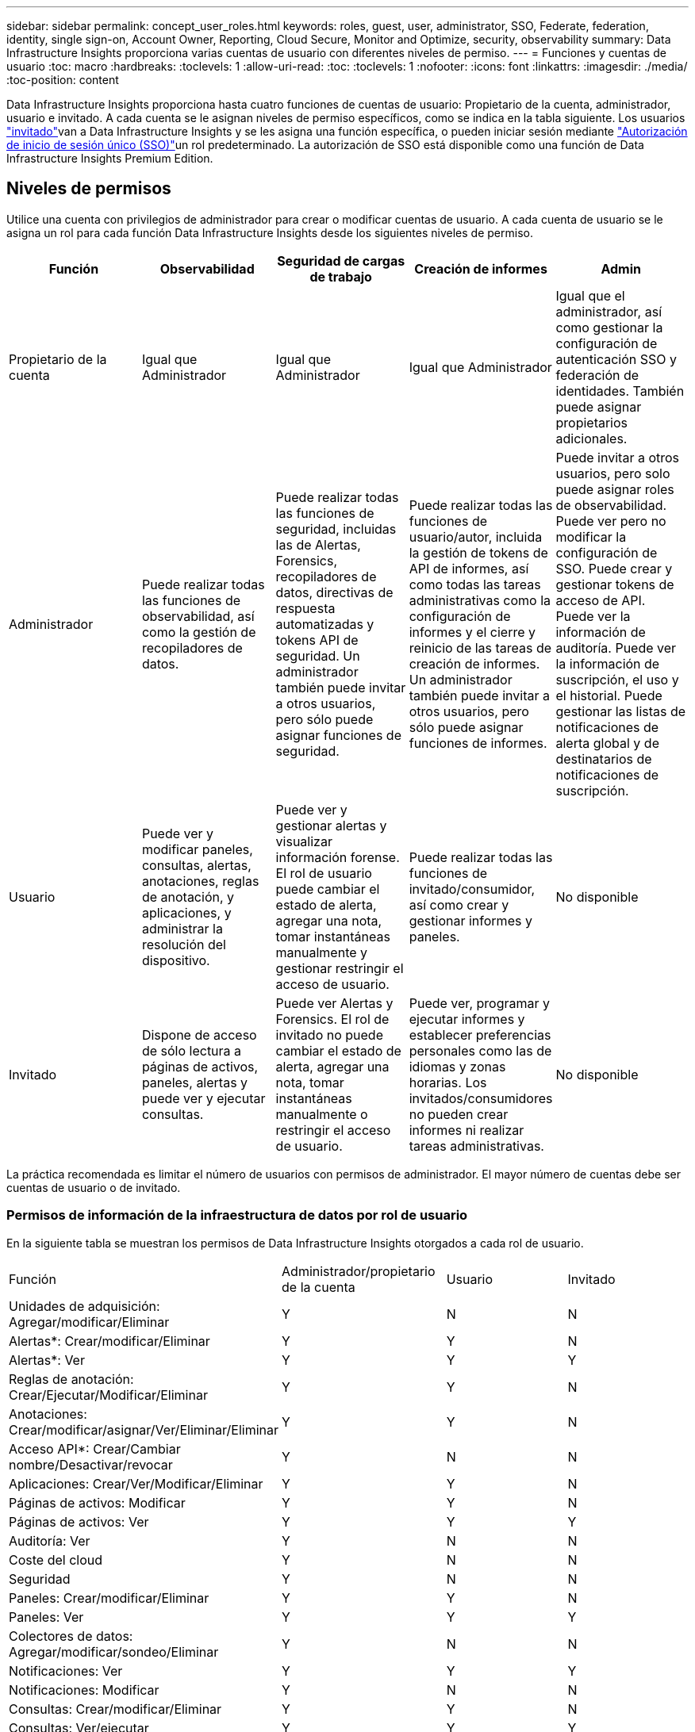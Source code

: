 ---
sidebar: sidebar 
permalink: concept_user_roles.html 
keywords: roles, guest, user, administrator, SSO, Federate, federation, identity, single sign-on, Account Owner, Reporting, Cloud Secure, Monitor and Optimize, security, observability 
summary: Data Infrastructure Insights proporciona varias cuentas de usuario con diferentes niveles de permiso. 
---
= Funciones y cuentas de usuario
:toc: macro
:hardbreaks:
:toclevels: 1
:allow-uri-read: 
:toc: 
:toclevels: 1
:nofooter: 
:icons: font
:linkattrs: 
:imagesdir: ./media/
:toc-position: content


[role="lead"]
Data Infrastructure Insights proporciona hasta cuatro funciones de cuentas de usuario: Propietario de la cuenta, administrador, usuario e invitado. A cada cuenta se le asignan niveles de permiso específicos, como se indica en la tabla siguiente. Los usuarios link:#creating-accounts-by-inviting-users["invitado"]van a Data Infrastructure Insights y se les asigna una función específica, o pueden iniciar sesión mediante link:#single-sign-on-sso-and-identity-federation["Autorización de inicio de sesión único (SSO)"]un rol predeterminado. La autorización de SSO está disponible como una función de Data Infrastructure Insights Premium Edition.



== Niveles de permisos

Utilice una cuenta con privilegios de administrador para crear o modificar cuentas de usuario. A cada cuenta de usuario se le asigna un rol para cada función Data Infrastructure Insights desde los siguientes niveles de permiso.

|===
| Función | Observabilidad | Seguridad de cargas de trabajo | Creación de informes | Admin 


| Propietario de la cuenta | Igual que Administrador | Igual que Administrador | Igual que Administrador | Igual que el administrador, así como gestionar la configuración de autenticación SSO y federación de identidades. También puede asignar propietarios adicionales. 


| Administrador | Puede realizar todas las funciones de observabilidad, así como la gestión de recopiladores de datos. | Puede realizar todas las funciones de seguridad, incluidas las de Alertas, Forensics, recopiladores de datos, directivas de respuesta automatizadas y tokens API de seguridad. Un administrador también puede invitar a otros usuarios, pero sólo puede asignar funciones de seguridad. | Puede realizar todas las funciones de usuario/autor, incluida la gestión de tokens de API de informes, así como todas las tareas administrativas como la configuración de informes y el cierre y reinicio de las tareas de creación de informes. Un administrador también puede invitar a otros usuarios, pero sólo puede asignar funciones de informes. | Puede invitar a otros usuarios, pero solo puede asignar roles de observabilidad. Puede ver pero no modificar la configuración de SSO. Puede crear y gestionar tokens de acceso de API. Puede ver la información de auditoría. Puede ver la información de suscripción, el uso y el historial. Puede gestionar las listas de notificaciones de alerta global y de destinatarios de notificaciones de suscripción. 


| Usuario | Puede ver y modificar paneles, consultas, alertas, anotaciones, reglas de anotación, y aplicaciones, y administrar la resolución del dispositivo. | Puede ver y gestionar alertas y visualizar información forense. El rol de usuario puede cambiar el estado de alerta, agregar una nota, tomar instantáneas manualmente y gestionar restringir el acceso de usuario. | Puede realizar todas las funciones de invitado/consumidor, así como crear y gestionar informes y paneles. | No disponible 


| Invitado | Dispone de acceso de sólo lectura a páginas de activos, paneles, alertas y puede ver y ejecutar consultas. | Puede ver Alertas y Forensics. El rol de invitado no puede cambiar el estado de alerta, agregar una nota, tomar instantáneas manualmente o restringir el acceso de usuario. | Puede ver, programar y ejecutar informes y establecer preferencias personales como las de idiomas y zonas horarias. Los invitados/consumidores no pueden crear informes ni realizar tareas administrativas. | No disponible 
|===
La práctica recomendada es limitar el número de usuarios con permisos de administrador. El mayor número de cuentas debe ser cuentas de usuario o de invitado.



=== Permisos de información de la infraestructura de datos por rol de usuario

En la siguiente tabla se muestran los permisos de Data Infrastructure Insights otorgados a cada rol de usuario.

|===


| Función | Administrador/propietario de la cuenta | Usuario | Invitado 


| Unidades de adquisición: Agregar/modificar/Eliminar | Y | N | N 


| Alertas*: Crear/modificar/Eliminar | Y | Y | N 


| Alertas*: Ver | Y | Y | Y 


| Reglas de anotación: Crear/Ejecutar/Modificar/Eliminar | Y | Y | N 


| Anotaciones: Crear/modificar/asignar/Ver/Eliminar/Eliminar | Y | Y | N 


| Acceso API*: Crear/Cambiar nombre/Desactivar/revocar | Y | N | N 


| Aplicaciones: Crear/Ver/Modificar/Eliminar | Y | Y | N 


| Páginas de activos: Modificar | Y | Y | N 


| Páginas de activos: Ver | Y | Y | Y 


| Auditoría: Ver | Y | N | N 


| Coste del cloud | Y | N | N 


| Seguridad | Y | N | N 


| Paneles: Crear/modificar/Eliminar | Y | Y | N 


| Paneles: Ver | Y | Y | Y 


| Colectores de datos: Agregar/modificar/sondeo/Eliminar | Y | N | N 


| Notificaciones: Ver | Y | Y | Y 


| Notificaciones: Modificar | Y | N | N 


| Consultas: Crear/modificar/Eliminar | Y | Y | N 


| Consultas: Ver/ejecutar | Y | Y | Y 


| Resolución del dispositivo | Y | Y | N 


| Informes*: Ver/ejecutar | Y | Y | Y 


| Informes*: Crear/Modificar/Eliminar/planificar | Y | Y | N 


| Suscripción: Ver/modificar | Y | N | N 


| Gestión de usuarios: Invitar/Añadir/Modificar/Desactivar | Y | N | N 
|===
*Requiere Premium Edition



== Creación de cuentas invitando a usuarios

Crear una nueva cuenta de usuario se consigue a través de BlueXP. Un usuario puede responder a la invitación enviada a través de correo electrónico, pero si el usuario no tiene una cuenta en BlueXP, tendrá que registrarse en BlueXP para poder aceptar la invitación.

.Antes de empezar
* El nombre de usuario es la dirección de correo electrónico de la invitación.
* Comprenda los roles de usuario que va a asignar.
* Las contraseñas las define el usuario durante el proceso de registro.


.Pasos
. Inicie sesión en Data Infrastructure Insights
. En el menú, haga clic en *Administración > Administración de usuarios*
+
Aparecerá la pantalla Gestión de usuarios. La pantalla contiene una lista de todas las cuentas del sistema.

. Haga clic en *+ Usuario*
+
Aparece la pantalla *Invitar usuario*.

. Introduzca una dirección de correo electrónico o varias direcciones para las invitaciones.
+
*Nota:* cuando se introducen varias direcciones, se crean todas con la misma función. Solo puede configurar varios usuarios con el mismo rol.



. Seleccione el rol del usuario para cada función de Data Infrastructure Insights.
+

NOTE: Las funciones y funciones que puede elegir dependen de las funciones a las que tenga acceso en su función de administrador particular. Por ejemplo, si tiene el rol de administrador solo para Reporting, podrá asignar usuarios a cualquier rol en Reporting, pero no podrá asignar roles para Observability o Security.

+
image:UserRoleChoices.png["Opciones de funciones de usuario"]

. Haga clic en *Invitar*
+
La invitación se envía al usuario. Los usuarios tendrán 14 días para aceptar la invitación. Una vez que un usuario acepte la invitación, se llevará al Cloud Portal de NetApp, donde se inscribirá con la dirección de correo electrónico de la invitación. Si ya tienen una cuenta para esa dirección de correo electrónico, solo tendrán que iniciar sesión y podrán acceder a su entorno Data Infrastructure Insights.





== Modificar el rol de un usuario existente

Para modificar la función de un usuario existente, incluyendo agregarlos como *propietario de cuenta secundaria*, siga estos pasos.

. Haga clic en *Admin > Administración de usuarios*. La pantalla muestra una lista de todas las cuentas del sistema.
. Haga clic en el nombre de usuario de la cuenta que desea cambiar.
. Modifique la función del usuario en cada conjunto de funciones de Data Infrastructure Insights según sea necesario.
. Haga clic en _Save Changes_.




=== Para asignar un propietario de cuenta secundaria

Debe haber iniciado sesión como propietario de cuenta para Observability a fin de asignar el rol de propietario de cuenta a otro usuario.

. Haga clic en *Admin > Administración de usuarios*.
. Haga clic en el nombre de usuario de la cuenta que desea cambiar.
. En el cuadro de diálogo Usuario, haga clic en *asignar como propietario*.
. Guarde los cambios.


image:Assign_Account_Owner.png["cuadro de diálogo de cambio de usuario que muestra la opción del propietario de la cuenta"]

Puede tener tantos propietarios de cuentas como desee, pero la mejor práctica es limitar la función de propietario a seleccionar sólo personas.



== Eliminando usuarios

Un usuario con la función Administrador puede eliminar un usuario (por ejemplo, alguien que ya no tenga la compañía) haciendo clic en el nombre del usuario y haciendo clic en _Delete User_ en el cuadro de diálogo. El usuario se eliminará del entorno Data Infrastructure Insights.

Tenga en cuenta que los paneles de control, consultas, etc. creados por el usuario seguirán disponibles en el entorno de Data Infrastructure Insights incluso después de que se elimine el usuario.



== Inicio de sesión único (SSO) y Federación de identidades



=== ¿Qué es la federación de identidades?

Con Federación de identidades:

* La autenticación se delega en el sistema de gestión de identidades del cliente, utilizando las credenciales del cliente del directorio corporativo y las políticas de automatización como la autenticación multifactor (MFA).
* Los usuarios inician sesión una vez en todos los servicios BlueXP de NetApp (inicio de sesión único).


Las cuentas de usuario se gestionan en NetApp BlueXP para todos los servicios de nube. De forma predeterminada, la autenticación se realiza mediante un perfil de usuario local de BlueXP. A continuación se ofrece una descripción general simplificada de ese proceso:

image:BlueXP_Authentication_Local.png["Autenticación de BlueXP mediante Local"]

Sin embargo, algunos clientes desean utilizar su propio proveedor de identidades para autenticar a sus usuarios en Información sobre la infraestructura de datos y otros servicios de NetApp BlueXP . Con la federación de identidades, las cuentas de BlueXP de NetApp se autentican mediante credenciales de su directorio corporativo.

A continuación se muestra un ejemplo simplificado de ese proceso:

image:BlueXP_Authentication_Federated.png["Autenticación de BlueXP mediante federación"]

En el diagrama anterior, cuando un usuario accede a Data Infrastructure Insights, ese usuario se dirige al sistema de gestión de identidades del cliente para su autenticación. Una vez autenticada la cuenta, se dirige al usuario a la URL del inquilino de Data Infrastructure Insights.



=== Habilitando federación de identidades

BlueXP utiliza Auth0 para implementar la federación de identidades e integrarse con servicios como los servicios de federación de Active Directory (ADFS) y Microsoft Azure Active Directory (AD). Para configurar la federación de identidades, consulte link:https://services.cloud.netapp.com/misc/federation-support["Instrucciones de la federación de BlueXP"].


NOTE: Debe configurar la federación de identidad de BlueXP  para poder utilizar SSO con Información de infraestructura de datos.

Es importante entender que el cambio en la federación de identidades en BlueXP  se aplicará no solo a la información sobre infraestructura de datos, sino a todos los servicios de NetApp BlueXP . El cliente debe hablar sobre este cambio con el equipo de NetApp de cada producto BlueXP que sea propietario para asegurarse de que la configuración que utiliza funcionará con la federación de identidades o si es necesario realizar ajustes en alguna cuenta. El cliente tendrá que implicar también a su equipo de SSO interno en el cambio de la federación de identidades.

También es importante tener en cuenta que una vez habilitada la federación de identidades, es probable que cualquier cambio en el proveedor de identidades de la empresa (como pasar de SAML a Microsoft AD) requiera solución de problemas, cambios o atención en BlueXP para actualizar los perfiles de los usuarios.

Para este o cualquier otro problema de la federación, puede abrir un ticket de soporte en https://mysupport.netapp.com/site/help[] Y seleccione la categoría “bluexp.netapp.com > Federation Issues”.



=== Aprovisionamiento automático del usuario de inicio de sesión único (SSO)

Además de invitar a los usuarios, los administradores pueden habilitar el acceso de aprovisionamiento automático de usuario de inicio de sesión único (SSO)* a Data Infrastructure Insights para todos los usuarios de su dominio corporativo, sin tener que invitarlos individualmente. Con SSO habilitado, cualquier usuario con la misma dirección de correo electrónico de dominio puede iniciar sesión en Data Infrastructure Insights con sus credenciales corporativas.


NOTE: _SSO User Auto-Provisioning_ está disponible en Data Infrastructure Insights Premium Edition y debe configurarse antes de poder habilitarse para Data Infrastructure Insights. La configuración de aprovisionamiento automático de usuarios de SSO incluye link:https://services.cloud.netapp.com/misc/federation-support["Federación de identidades"] a través de NetApp BlueXP  como se describe en la sección anterior. La federación permite a los usuarios de inicio de sesión único acceder a tus cuentas de NetApp BlueXP a través de credenciales de tu directorio corporativo, usando estándares abiertos como SAML (Security Assertion Markup Language 2,0) y OpenID Connect (OIDC).

Para configurar _SSO User Auto-Provisioning_, en la página *Admin > User Management*, primero debes haber configurado BlueXP Identity Federation. Selecciona el enlace *Set Up Federation* en el banner para continuar a la federación de BlueXP. Una vez configurado, los administradores de Data Infrastructure Insights pueden habilitar el inicio de sesión de usuario SSO. Cuando un administrador habilita _SSO User Auto-Provisioning_, eligen una función predeterminada para todos los usuarios SSO (como Invitado o Usuario). Los usuarios que inicien sesión mediante SSO tendrán el rol predeterminado.

image:Roles_federation_Banner.png["Gestión de usuarios con Federación"]

En algunas ocasiones, un administrador querrá promocionar a un único usuario del rol SSO predeterminado (por ejemplo, para hacerlos un administrador). Pueden lograrlo en la página *Admin > User Management* haciendo clic en el menú del lado derecho del usuario y seleccionando _Assign role_. Los usuarios a los que se les asigna un rol explícito de esta forma siguen teniendo acceso a Data Infrastructure Insights, incluso si _SSO User Auto-Provisioning_ se desactiva posteriormente.

Si el usuario ya no necesita el rol elevado, puede hacer clic en el menú para _Remove User_. El usuario se eliminará de la lista. Si _SSO User Auto-Provisioning_ está activado, el usuario puede continuar iniciando sesión en Data Infrastructure Insights a través de SSO, con el rol predeterminado.

Puede ocultar a los usuarios SSO desactivando la casilla de verificación *Mostrar usuarios SSO*.

Sin embargo, no active _SSO User Auto-Provisioning_ si alguno de estos casos es cierto:

* Su organización tiene más de un inquilino de Información sobre infraestructura de datos
* Su organización no desea que ningún usuario del dominio federado tenga algún nivel de acceso automático al inquilino de Data Infrastructure Insights. _En este momento, no tenemos la capacidad de usar grupos para controlar el acceso a funciones con esta opción_.




== Restricción del acceso por dominio

Data Infrastructure Insights puede restringir el acceso de los usuarios solo a los dominios que especifique. En la página *Admin > User Management*, selecciona “Restringir dominios”.

image:Restrict_Domains_Modal.png["Restringir dominios a solo dominios predeterminados, valores por defecto más dominios adicionales que especifique o sin restricciones"]

Se le presentan las siguientes opciones:

* Sin restricciones: Data Infrastructure Insights permanece accesible para los usuarios independientemente de su dominio.
* Limitar el acceso a los dominios predeterminados: Los dominios predeterminados son los que utilizan los propietarios de las cuentas del entorno de Data Infrastructure Insights. Estos dominios son siempre accesibles.
* Limite el acceso a los valores por defecto más los dominios que especifique. Enumere los dominios que desee tener acceso a su entorno de información de infraestructura de datos, además de los dominios predeterminados.


image:Restrict_Domains_Tooltip.png["Información sobre herramientas de restricción de dominios"]

